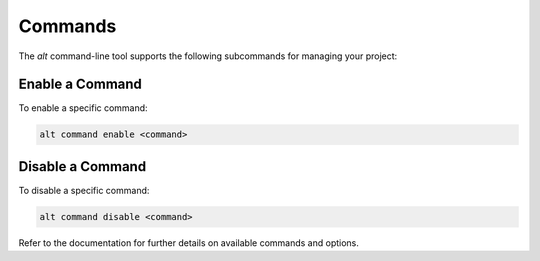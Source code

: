 Commands
========

The `alt` command-line tool supports the following subcommands for managing your project:

Enable a Command
----------------

To enable a specific command:

.. code-block:: shell

   alt command enable <command>

Disable a Command
-----------------

To disable a specific command:

.. code-block:: shell

   alt command disable <command>

Refer to the documentation for further details on available commands and options.
